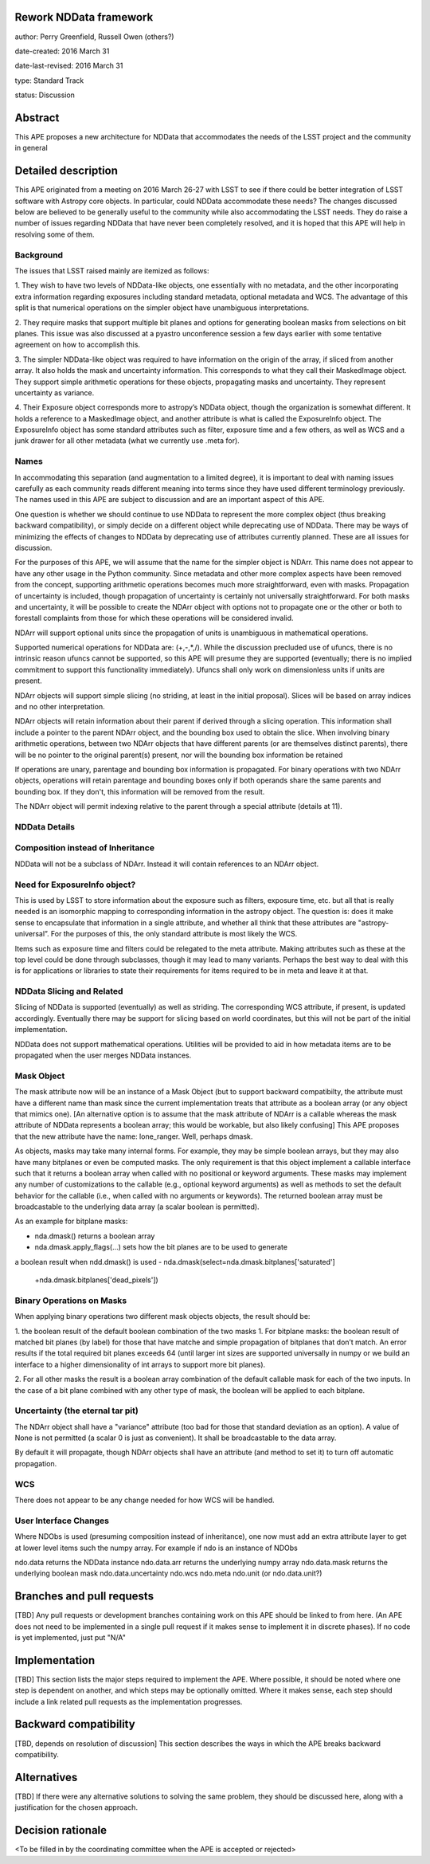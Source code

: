 Rework NDData framework
-----------------------

author: Perry Greenfield, Russell Owen (others?)

date-created: 2016 March 31

date-last-revised: 2016 March 31

type: Standard Track

status: Discussion


Abstract
--------

This APE proposes a new architecture for NDData that accommodates
the needs of the LSST project and the community in general


Detailed description
--------------------

This APE originated from a meeting on 2016 March 26-27 with LSST to see if 
there could be better integration of LSST software with Astropy core objects.
In particular, could NDData accommodate these needs? The changes discussed
below are believed to be generally useful to the community while also 
accommodating the LSST needs. They do raise a number of issues regarding
NDData that have never been completely resolved, and it is hoped that this 
APE will help in resolving some of them. 

Background
++++++++++

The issues that LSST raised mainly are itemized as follows:

1. They wish to have two levels of NDData-like objects, one essentially
with no metadata, and the other incorporating extra information regarding
exposures including standard metadata, optional metadata and WCS. The 
advantage of this split is that numerical operations on the simpler object
have unambiguous interpretations.

2. They require masks that support multiple bit planes and options for
generating boolean masks from selections on bit planes. This issue was
also discussed at a pyastro unconference session a few days earlier with
some tentative agreement on how to accomplish this.

3. The simpler NDData-like object was required to have information on the
origin of the array, if sliced from another array. It also holds the mask
and uncertainty information. This corresponds to what they call their
MaskedImage object. They support simple arithmetic operations for these
objects, propagating masks and uncertainty. They represent uncertainty as
variance.

4. Their Exposure object corresponds more to astropy’s NDData object, though
the organization is somewhat different. It holds a reference to a MaskedImage
object, and another attribute is what is called the ExposureInfo object.
The ExposureInfo object has some standard attributes such as filter, exposure
time and a few others, as well as WCS and a junk drawer for
all other metadata (what we currently use .meta for).

Names
+++++

In accommodating this separation (and augmentation to a limited degree), it 
is important to deal with naming issues carefully as each community reads
different meaning into terms since they have used different terminology
previously. The names used in this APE are subject to discussion and are
an important aspect of this APE.

One question is whether we should continue to use NDData to represent the 
more complex object (thus breaking backward compatibility), or simply 
decide on a different object while deprecating use of NDData. There may be
ways of minimizing the effects of changes to NDData by deprecating use of 
attributes currently planned. These are all issues for discussion.

For the purposes of this APE, we will assume that the name for the simpler
object is NDArr. This name does not appear to have any other usage in the
Python community.  Since metadata and other more complex
aspects have been removed from the concept, supporting arithmetic operations
becomes much more straightforward, even with masks. Propagation of uncertainty 
is included, though propagation of uncertainty is certainly not universally straightforward. For both masks and uncertainty, it will be possible to 
create the NDArr object with options not to propagate one or the other or 
both to forestall complaints from those for which these operations will be 
considered invalid.

NDArr will support optional units since the propagation of units is
unambiguous in mathematical operations.

Supported numerical operations for NDData are: (+,-,*,/). While the discussion
precluded use of ufuncs, there is no intrinsic reason ufuncs cannot be
supported, so this APE will presume they are supported (eventually; there 
is no implied commitment to support this functionality immediately). Ufuncs
shall only work on dimensionless units if units are present.

NDArr objects will support simple slicing (no striding, at least in the
initial proposal). Slices will be based on array indices and no other
interpretation.

NDArr objects will retain information about their parent if derived through
a slicing operation. This information shall include a pointer to the parent
NDArr object, and the bounding box used to obtain the slice. When involving 
binary arithmetic operations, between two NDArr objects that have different
parents (or are themselves distinct parents), there will be no pointer to
the original parent(s) present, nor will the bounding box information be
retained

If operations are unary, parentage and bounding box information is propagated.
For binary operations with two NDArr objects, operations
will retain parentage and bounding boxes only if both operands share the same
parents and bounding box. If they don't, this information will be removed from
the result.

The NDArr object will permit indexing relative to the parent through a special
attribute (details at 11).

NDData Details
++++++++++++++

Composition instead of Inheritance
++++++++++++++++++++++++++++++++++

NDData will not be a subclass of NDArr. Instead it will contain references
to an NDArr object.

Need for ExposureInfo object?
+++++++++++++++++++++++++++++

This is used by LSST to store information about the exposure such as filters,
exposure time, etc. but all that is really needed is an isomorphic mapping
to corresponding information in the astropy object. The question is: does
it make sense to encapsulate that information in a single attribute, and 
whether all think that these attributes are "astropy-universal”. For the 
purposes of this, the only standard attribute is most likely the WCS.

Items such as exposure time and filters could be relegated to the meta
attribute. Making attributes such as these at the top level could be done
through subclasses, though it may lead to many variants. Perhaps the best way
to deal with this is for applications or libraries to state their requirements
for items required to be in meta and leave it at that.

NDData Slicing and Related
++++++++++++++++++++++++++

Slicing of NDData is supported (eventually) as well as striding. The corresponding 
WCS attribute, if present, is updated accordingly. Eventually there may be support
for slicing based on world coordinates, but this will not be part of the initial
implementation.

NDData does not support mathematical operations. Utilities will be provided to aid
in how metadata items are to be propagated when the user merges NDData instances.

Mask Object
+++++++++++

The mask attribute now will be an instance of a Mask Object (but to support
backward compatibilty, the attribute must have a different name than mask since
the current implementation treats that attribute as a boolean array (or any
object that mimics one). [An alternative option is to assume that the mask
attribute of NDArr is a callable whereas the mask attribute of NDData represents
a boolean array; this would be workable, but also likely confusing]
This APE proposes that the new attribute have the name: lone_ranger. 
Well, perhaps dmask.

As objects, masks may take many internal forms. For example, they may be 
simple boolean arrays, but they may also have many bitplanes or even be
computed masks. The only requirement is that this object implement a
callable interface such that it returns a boolean array when called with
no positional or keyword arguments. These masks may implement any number
of customizations to the callable (e.g., optional keyword arguments) as 
well as methods to set the default behavior for the callable (i.e., when
called with no arguments or keywords).
The returned boolean array must be broadcastable to the underlying data array
(a scalar boolean is permitted).

As an example for bitplane masks:

- nda.dmask() returns a boolean array
- nda.dmask.apply_flags(…) sets how the bit planes are to be used to generate
a boolean result when ndd.dmask() is used
- nda.dmask(select=nda.dmask.bitplanes['saturated']
     +nda.dmask.bitplanes['dead_pixels'])

Binary Operations on Masks
++++++++++++++++++++++++++

When applying binary operations two different mask objects 
objects, the result should be:

1. the boolean result of the default boolean combination of the two masks
1. For bitplane masks:
the boolean result of matched bit planes (by label) for those that have matche 
and simple propagation of bitplanes that don’t match. An error results if the
total required bit planes exceeds 64 (until larger int sizes are supported 
universally in numpy or we build an interface to a higher dimensionality of
int arrays to support more bit planes).

2. For all other masks the result is a boolean array combination of the 
default callable mask for each of the two inputs. In the case of a bit plane 
combined with any other type of mask, the boolean will be applied to each 
bitplane.

Uncertainty (the eternal tar pit)
+++++++++++++++++++++++++++++++++

The NDArr object shall have a "variance" attribute (too bad for those that
standard deviation as an option). A value of None is not permitted (a scalar
0 is just as convenient). It shall be broadcastable to the data array.

By default it will propagate, though NDArr objects shall have an attribute 
(and method to set it) to turn off automatic propagation.

WCS
+++

There does not appear to be any change needed for how WCS will be handled.

User Interface Changes
++++++++++++++++++++++

Where NDObs is used (presuming composition instead of inheritance), one now must add
an extra attribute layer to get at lower level items such the numpy array. For example
if ndo is an instance of NDObs

ndo.data returns the NDData instance
ndo.data.arr returns the underlying numpy array
ndo.data.mask returns the underlying boolean mask
ndo.data.uncertainty
ndo.wcs
ndo.meta
ndo.unit (or ndo.data.unit?)


Branches and pull requests
--------------------------

[TBD]
Any pull requests or development branches containing work on this APE should be
linked to from here.  (An APE does not need to be implemented in a single pull
request if it makes sense to implement it in discrete phases). If no code is yet
implemented, just put "N/A"


Implementation
--------------

[TBD]
This section lists the major steps required to implement the APE.  Where
possible, it should be noted where one step is dependent on another, and which
steps may be optionally omitted.  Where it makes sense, each  step should
include a link related pull requests as the implementation progresses.


Backward compatibility
----------------------

[TBD, depends on resolution of discussion]
This section describes the ways in which the APE breaks backward compatibility.


Alternatives
------------

[TBD]
If there were any alternative solutions to solving the same problem, they should
be discussed here, along with a justification for the chosen approach.


Decision rationale
------------------

<To be filled in by the coordinating committee when the APE is accepted or rejected>
